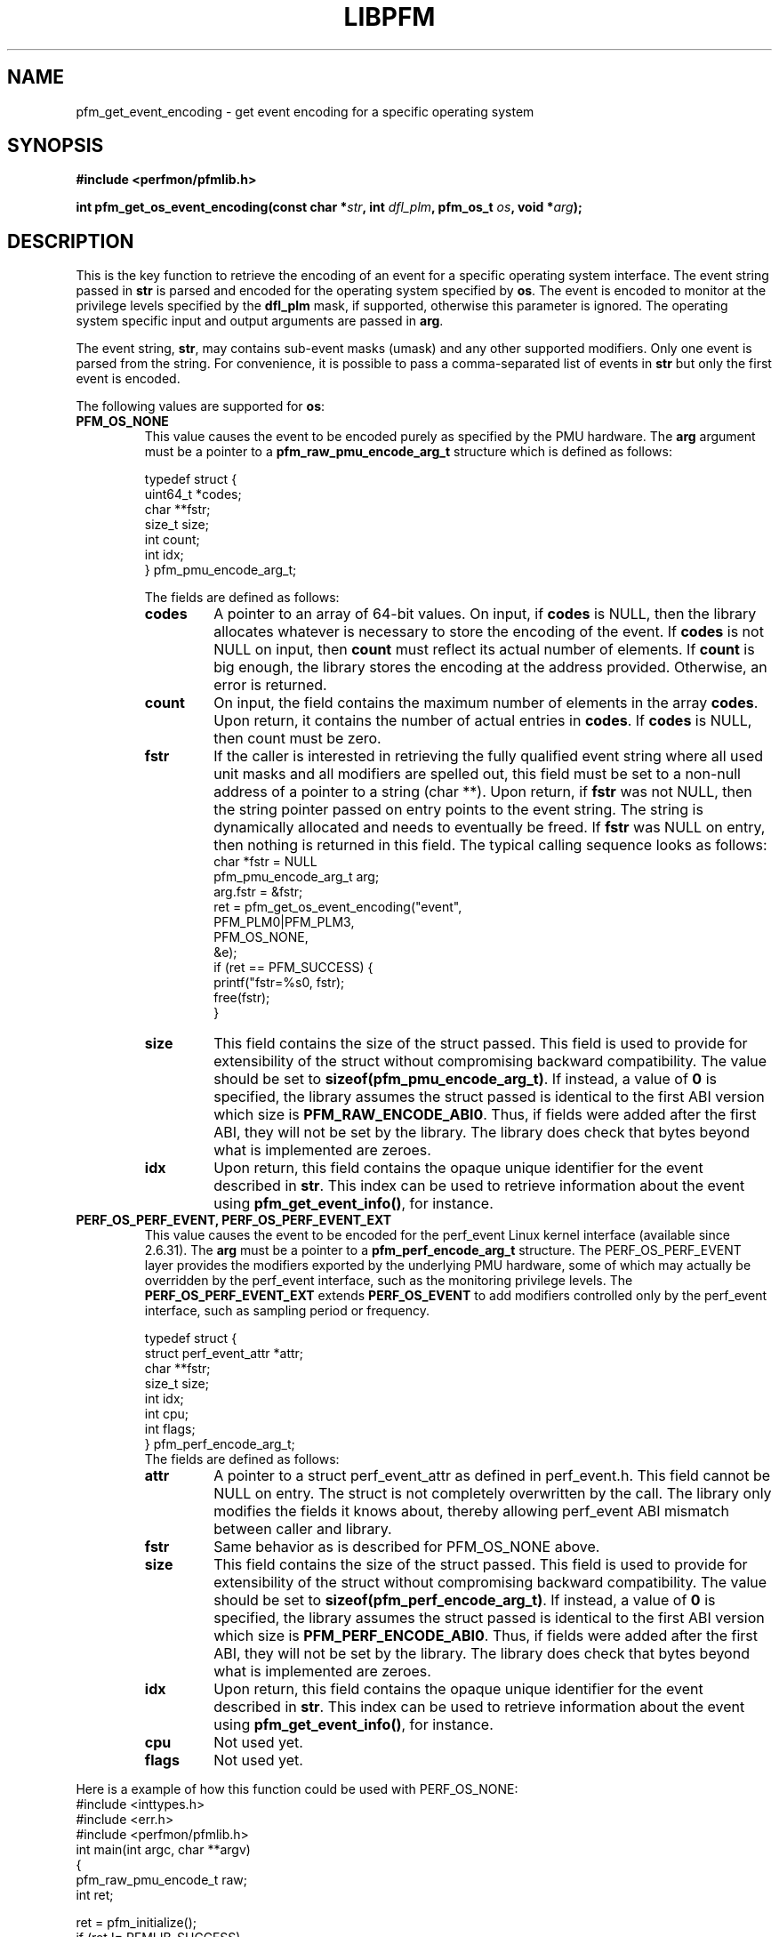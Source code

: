.TH LIBPFM 3  "January, 2011" "" "Linux Programmer's Manual"
.SH NAME
pfm_get_event_encoding \- get event encoding for a specific operating system
.SH SYNOPSIS
.nf
.B #include <perfmon/pfmlib.h>
.sp
.BI "int pfm_get_os_event_encoding(const char *" str ", int " dfl_plm ", pfm_os_t " os ",  void *" arg ");"
.sp
.SH DESCRIPTION
This is the key function to retrieve the encoding of an event for a specific operating system
interface. The event string passed in \fBstr\fR is parsed and encoded for the operating system
specified by \fBos\fR. The event is encoded to monitor at the privilege levels specified
by the \fBdfl_plm\fR mask, if supported, otherwise this parameter is ignored. The operating
system specific input and output arguments are passed in \fBarg\fR.

The event string, \fBstr\fR, may contains sub-event masks (umask) and any other supported modifiers. Only one
event is parsed from the string. For convenience, it is possible to pass a comma-separated list
of events in \fBstr\fR but only the first event is encoded.

The following values are supported for \fBos\fR:
.TP
.B PFM_OS_NONE
This value causes the event to be encoded purely as specified by the PMU hardware. The \fBarg\fR
argument must be a pointer to a \fBpfm_raw_pmu_encode_arg_t\fR structure which is defined as follows:

.nf
typedef struct {
    uint64_t    *codes;
    char        **fstr;
    size_t      size;
    int         count;
    int         idx;
} pfm_pmu_encode_arg_t;
.fi

The fields are defined as follows:
.RS
.TP
.B codes
A pointer to an array of 64-bit values. On input, if \fBcodes\fR is NULL, then the library allocates
whatever is necessary to store the encoding of the event. If \fBcodes\fR is not NULL on input, then
\fBcount\fR must reflect its actual number of elements. If \fBcount\fR is big enough, the library
stores the encoding at the address provided.  Otherwise, an error is returned.
.TP
.B count
On input, the field contains the maximum number of elements in the array \fBcodes\fR. Upon return,
it contains the number of actual entries in \fBcodes\fR. If \fBcodes\fR is NULL, then count must
be zero.
.TP
.B fstr
If the caller is interested in retrieving the fully qualified event string where all used unit masks
and all modifiers are spelled out, this field must be set to a non-null address of a pointer to a string (char **).
Upon return, if \fBfstr\fR was not NULL, then the string pointer passed on entry points to the event string. The string is
dynamically allocated and needs to eventually be freed. If \fBfstr\fR was NULL on entry, then nothing is returned
in this field. The typical calling sequence looks as follows:
.nf
   char *fstr = NULL
   pfm_pmu_encode_arg_t arg;
   arg.fstr = &fstr;
   ret = pfm_get_os_event_encoding("event",
                                   PFM_PLM0|PFM_PLM3,
                                   PFM_OS_NONE,
                                   &e);
   if (ret == PFM_SUCCESS) {
      printf("fstr=%s\n", fstr);
      free(fstr);
   }
.fi
.TP
.B size
This field contains the size of the struct passed. This field is used to provide
for extensibility of the struct without compromising backward compatibility.
The value should be set to \fBsizeof(pfm_pmu_encode_arg_t)\fR. If instead, a value of
\fB0\fR is specified, the library assumes the struct passed is identical to the
first ABI version which size is \fBPFM_RAW_ENCODE_ABI0\fR. Thus, if fields were
added after the first ABI, they will not be set by the library. The library
does check that bytes beyond what is implemented are zeroes.
.TP
.B idx
Upon return, this field contains the opaque unique identifier for the event described in \fBstr\fR.
This index can be used to retrieve information about the event using \fBpfm_get_event_info()\fR, for instance.
.RE
.TP
.B PERF_OS_PERF_EVENT, PERF_OS_PERF_EVENT_EXT
This value causes the event to be encoded for the perf_event Linux kernel interface (available since 2.6.31).
The \fBarg\fR must be a pointer to a \fBpfm_perf_encode_arg_t\fR structure. The PERF_OS_PERF_EVENT layer
provides the modifiers exported by the underlying PMU hardware, some of which may actually be overridden
by the perf_event interface, such as the monitoring privilege levels. The \fBPERF_OS_PERF_EVENT_EXT\fR extends
\fBPERF_OS_EVENT\fR to add modifiers controlled only by the perf_event interface, such as sampling period or frequency.

.nf
typedef struct {
    struct perf_event_attr *attr;
    char **fstr;
    size_t size;
    int idx;
    int cpu;
    int flags;
} pfm_perf_encode_arg_t;
.fi
The fields are defined as follows:
.RS
.TP
.B attr
A pointer to a struct perf_event_attr as defined in perf_event.h. This field cannot be NULL
on entry. The struct is not completely overwritten by the call. The library only modifies the
fields it knows about, thereby allowing perf_event ABI mismatch between caller and library.
.TP
.B fstr
Same behavior as is described for PFM_OS_NONE above.
.TP
.B size
This field contains the size of the struct passed. This field is used to provide
for extensibility of the struct without compromising backward compatibility.
The value should be set to \fBsizeof(pfm_perf_encode_arg_t)\fR. If instead, a value of
\fB0\fR is specified, the library assumes the struct passed is identical to the
first ABI version which size is \fBPFM_PERF_ENCODE_ABI0\fR. Thus, if fields were
added after the first ABI, they will not be set by the library. The library
does check that bytes beyond what is implemented are zeroes.
.TP
.B idx
Upon return, this field contains the opaque unique identifier for the event described in \fBstr\fR.
This index can be used to retrieve information about the event using \fBpfm_get_event_info()\fR, for instance.
.TP
.B cpu
Not used yet.
.TP
.B flags
Not used yet.
.RE
.PP

Here is a example of how this function could be used with PERF_OS_NONE:
.nf
#include <inttypes.h>
#include <err.h>
#include <perfmon/pfmlib.h>
int main(int argc, char **argv)
{
   pfm_raw_pmu_encode_t raw;
   int ret;

   ret = pfm_initialize();
   if (ret != PFMLIB_SUCCESS)
      errx(1, "cannot initialize library %s", pfm_strerror(ret));

   memset(&raw, 0, sizeof(raw));

   ret = pfm_get_os_event_encoding("RETIRED_INSTRUCTIONS", PFM_PLM3, PFM_OS_NONE, &raw);
   if (ret != PFM_SUCCESS)
      err(1", cannot get encoding %s", pfm_strerror(ret));

   for(i=0; i < raw.count; i++)
      printf("count[%d]=0x%"PRIx64"\\n", i, raw.codes[i]);

   free(raw.codes);
   return 0;
}
.fi
.SH RETURN
The function returns in \fBarg\fR the encoding of the event for the os passed in \fBos\fR. The content
of \fBarg\fR depends on the \fBos\fR argument. Upon success, \fBPFM_SUCCESS\fR is returned otherwise
a specific error code is returned.
.SH ERRORS
.TP
.B PFM_ERR_TOOSMALL
The \fBcode\fR argument is too small for the encoding.
.TP
.B PFM_ERR_INVAL
The \fBcode\fR or \fBcount\fR argument is \fBNULL\fR.
.TP
.B PFM_ERR_NOMEM
Not enough memory.
.TP
.B PFM_ERR_NOTFOUND
Event not found.
.TP
.B PFM_ERR_ATTR
Invalid event attribute (unit mask or modifier)
.TP
.B PFM_ERR_ATTR_VAL
Invalid modifier value.
.TP
.B PFM_ERR_ATTR_SET
attribute already set, cannot be changed.
.TP
.B PFM_ERR_ATTR_UMASK
Missing unit mask.
.TP
.B PFM_ERR_ATTR_FEATCOMB
Unit masks or features cannot be combined into a single event.
.SH AUTHOR
Stephane Eranian <eranian@gmail.com>
.PP
